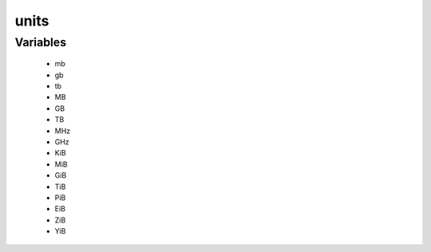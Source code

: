#####
units
#####

Variables
---------

 - mb
 - gb
 - tb
 - MB
 - GB
 - TB
 - MHz
 - GHz
 - KiB
 - MiB
 - GiB
 - TiB
 - PiB
 - EiB
 - ZiB
 - YiB
